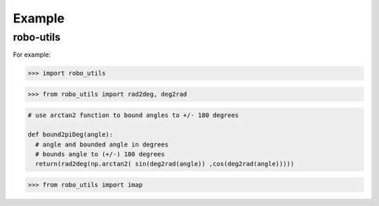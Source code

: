 

Example
-------

robo-utils
**********

For example:

>>> import robo_utils

>>> from robo_utils import rad2deg, deg2rad

.. code-block:: python

   # use arctan2 function to bound angles to +/- 180 degrees

   def bound2piDeg(angle):
     # angle and bounded angle in degrees
     # bounds angle to (+/-) 180 degrees
     return(rad2deg(np.arctan2( sin(deg2rad(angle)) ,cos(deg2rad(angle)))))





>>> from robo_utils import imap






